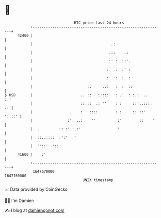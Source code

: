 * 👋

#+begin_example
                                   BTC price last 24 hours                    
               +------------------------------------------------------------+ 
         42400 |                                                            | 
               |                                    .:                      | 
               |                                   .::    .:                | 
               |                                   :' :  ::'.               | 
               |                                  :   :  :' :               | 
               |                                  :   :  :  :               | 
               |                         :.     ..:   :  :  ::              | 
   $ USD       |                      .. ::   :::::   : .'  : :.:  ..     :.| 
               |                      :::::  .: ''    : :     ::'..::::  .:'| 
               |                 .    : ' ::::        : :     :: ::' '::::' | 
               |                :'. ..:    ''          :'        ::    '    | 
               |  .         :: :' :.:'                 '                    | 
               |  ::..::::  :':'   '                                        | 
               |  ''::'  '::'                                               | 
         41600 |    :'                                                      | 
               +------------------------------------------------------------+ 
                1647670000                                        1647760000  
                                       UNIX timestamp                         
#+end_example
📈 Data provided by CoinGecko

🧑‍💻 I'm Damien

✍️ I blog at [[https://www.damiengonot.com][damiengonot.com]]
